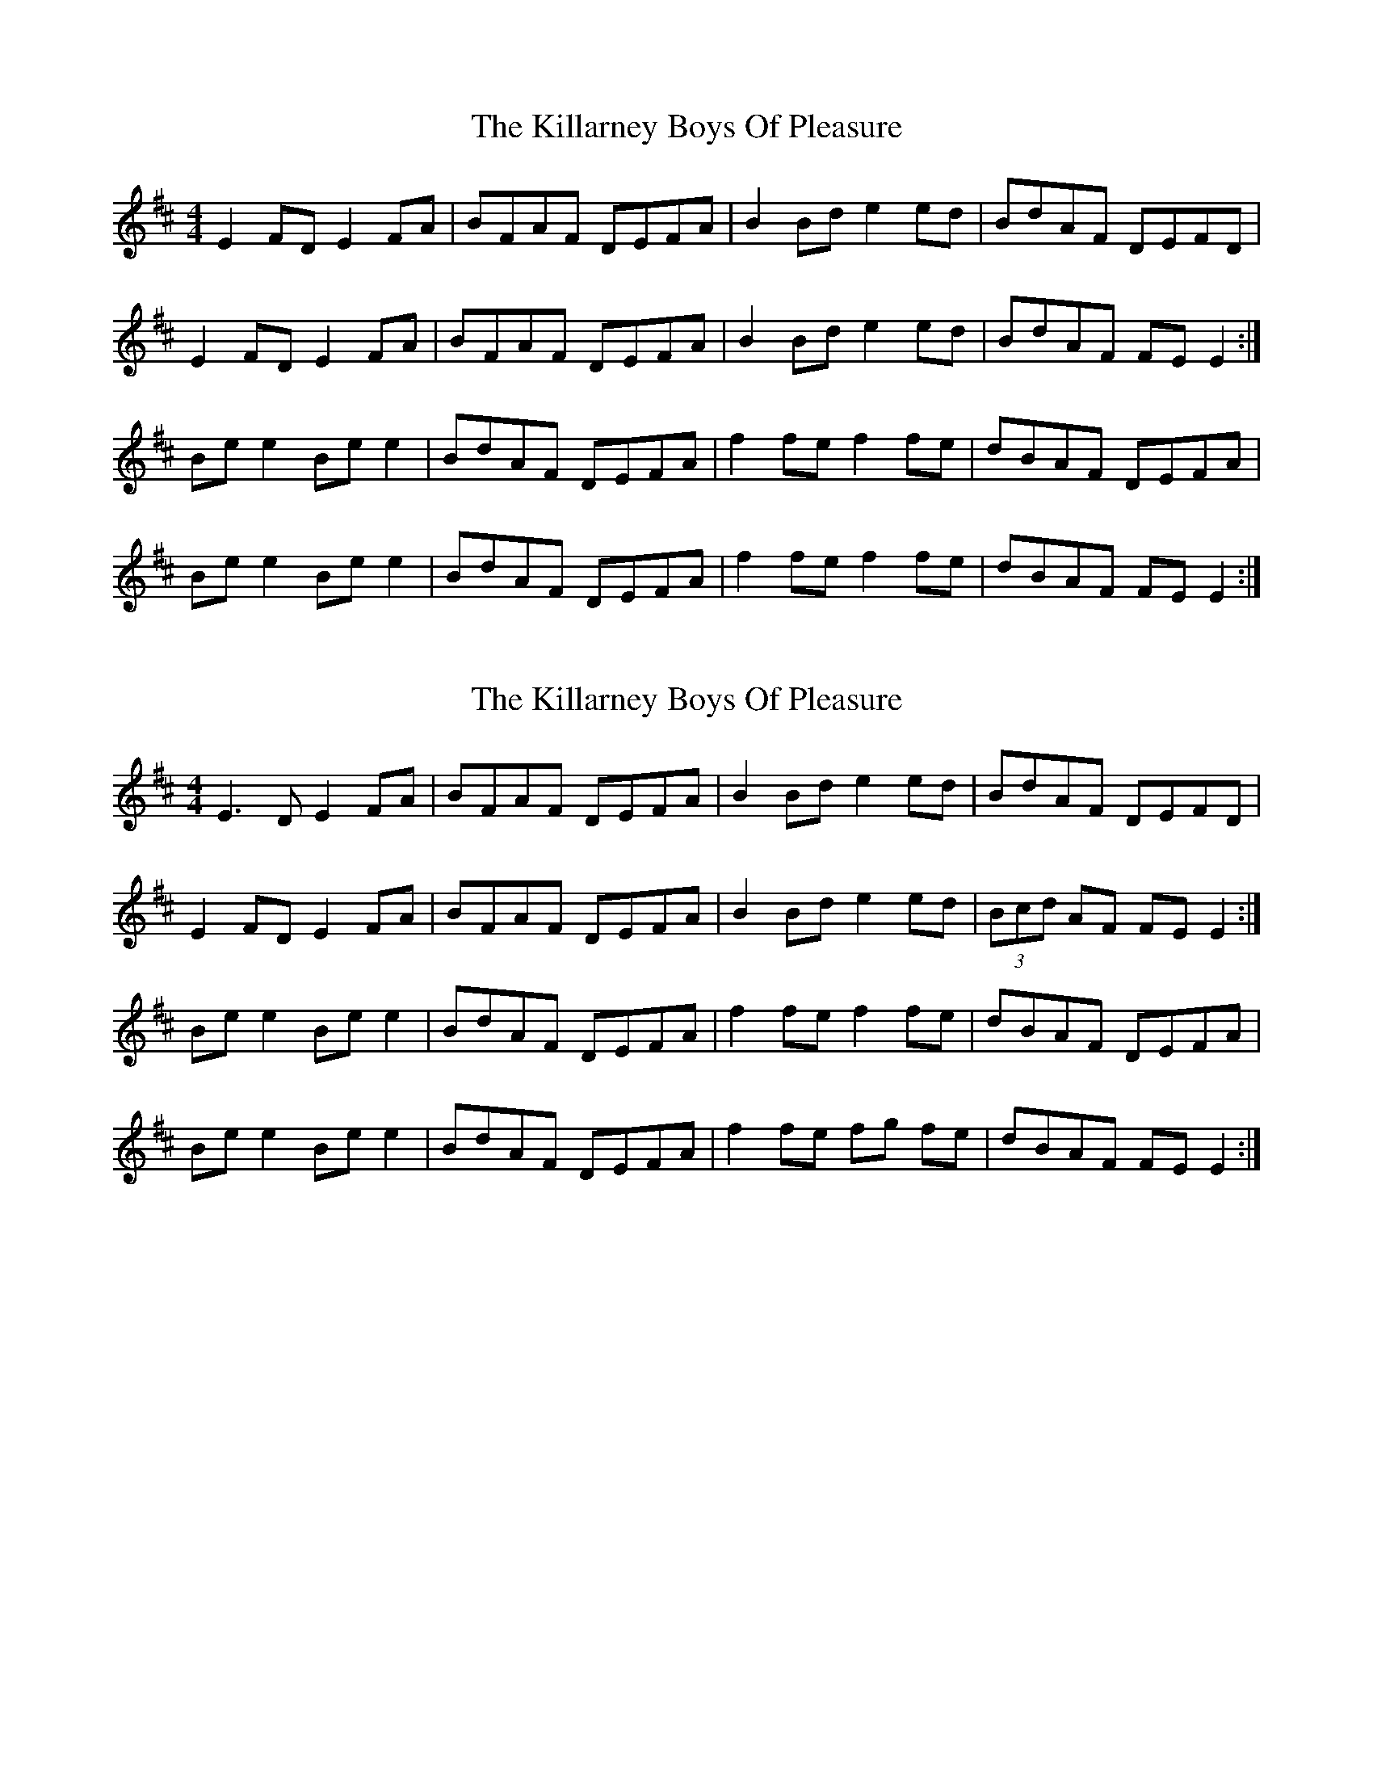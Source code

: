 X: 8
T: The Killarney Boys Of Pleasure
R: reel
M: 4/4
L: 1/8
K: Edor
E2 FD E2 FA|BFAF DEFA|B2 Bd e2 ed|BdAF DEFD|
E2 FD E2 FA|BFAF DEFA|B2 Bd e2 ed|BdAF FE E2:|
Be e2 Be e2|BdAF DEFA|f2 fe f2 fe|dBAF DEFA|
Be e2 Be e2|BdAF DEFA|f2 fe f2 fe|dBAF FE E2:|

X: 8
T: The Killarney Boys Of Pleasure
R: reel
M: 4/4
L: 1/8
K: Edor
E3D E2 FA|BFAF DEFA|B2 Bd e2 ed|BdAF DEFD|
E2 FD E2 FA|BFAF DEFA|B2 Bd e2 ed|(3Bcd AF FE E2:|
Be e2 Be e2|BdAF DEFA|f2 fe f2 fe|dBAF DEFA|
Be e2 Be e2|BdAF DEFA|f2 fe fg fe|dBAF FE E2:|

X: 6
T: The Killarney Boys Of Pleasure
R: reel
M: 4/4
L: 1/8
K: Edor
|:E3D E2FA|BFAF DEFA|B3d e3d|(3Bcd AF DEFD|
E3D E2FA|BFAF DEFA|B3d e3d|1 (3Bcd AF FEED:|2 (3Bcd AF FE E2||
|:Be e2 Be e2|dBAF DEFA|dffe f3e|dBAF DEFA|
Be e2 Be e2|dBAF DEFA|dffe d3A|1 (3Bcd AF FE E2:|2 (3Bcd AF FEED||


X: 6
T: The Killarney Boys Of Pleasure
R: reel
M: 4/4
L: 1/8
K: Edor
|:E3D E2FA|BFAF DEFA|B3d e3d|(3Bcd AF DEFD|
E2FD E2FA|BFAF DEFA|B3d efed|1 (3Bcd AF FEED:|2 (3Bcd AF FE E2||
|:Be e2 Be e2|dBAF DEFA|f2 fe f2 fe|dBAF DEFA|
Be e2 Be e2|dBAF DEFA|dffe fgfe|1 dBAF FE E2:|2 dBAF FEED||